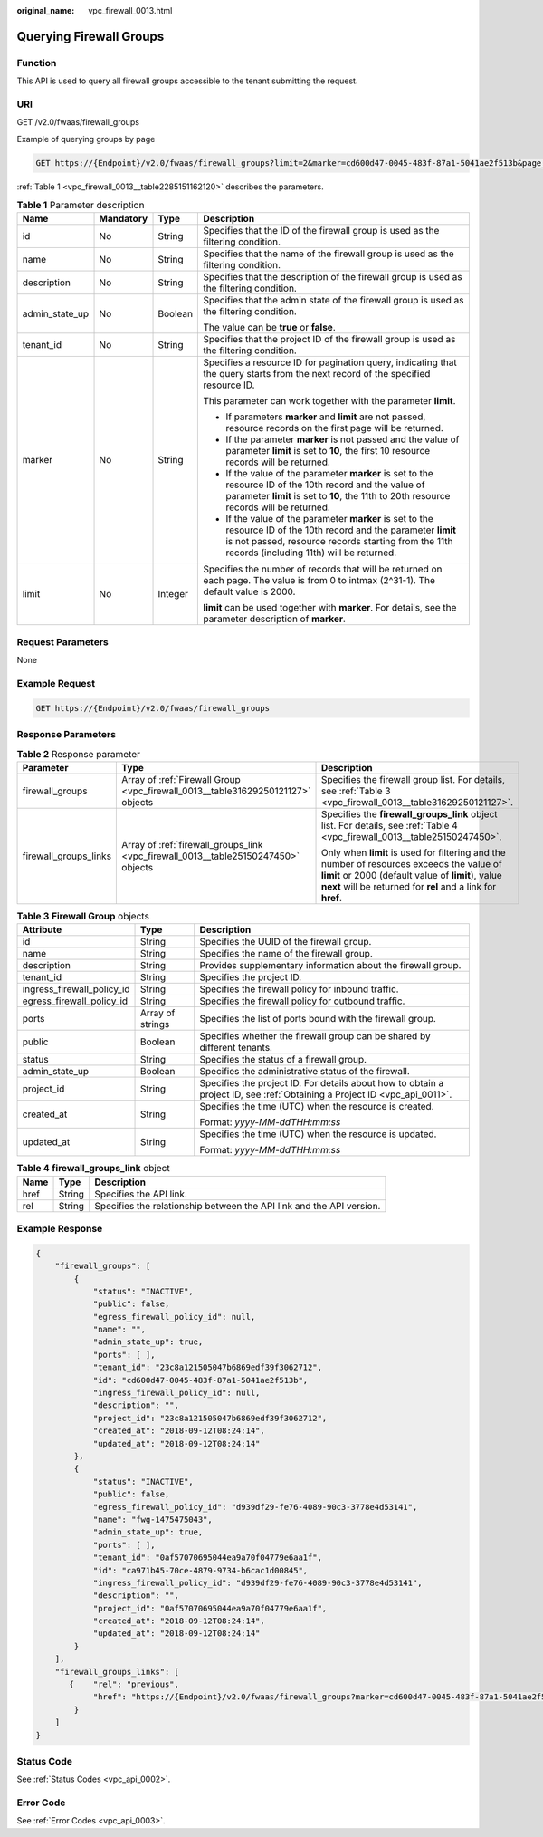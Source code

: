 :original_name: vpc_firewall_0013.html

.. _vpc_firewall_0013:

Querying Firewall Groups
========================

Function
--------

This API is used to query all firewall groups accessible to the tenant submitting the request.

URI
---

GET /v2.0/fwaas/firewall_groups

Example of querying groups by page

.. code-block:: text

   GET https://{Endpoint}/v2.0/fwaas/firewall_groups?limit=2&marker=cd600d47-0045-483f-87a1-5041ae2f513b&page_reverse=False

:ref:`Table 1 <vpc_firewall_0013__table2285151162120>` describes the parameters.

.. _vpc_firewall_0013__table2285151162120:

.. table:: **Table 1** Parameter description

   +-----------------+-----------------+-----------------+------------------------------------------------------------------------------------------------------------------------------------------------------------------------------------------------------------------------+
   | Name            | Mandatory       | Type            | Description                                                                                                                                                                                                            |
   +=================+=================+=================+========================================================================================================================================================================================================================+
   | id              | No              | String          | Specifies that the ID of the firewall group is used as the filtering condition.                                                                                                                                        |
   +-----------------+-----------------+-----------------+------------------------------------------------------------------------------------------------------------------------------------------------------------------------------------------------------------------------+
   | name            | No              | String          | Specifies that the name of the firewall group is used as the filtering condition.                                                                                                                                      |
   +-----------------+-----------------+-----------------+------------------------------------------------------------------------------------------------------------------------------------------------------------------------------------------------------------------------+
   | description     | No              | String          | Specifies that the description of the firewall group is used as the filtering condition.                                                                                                                               |
   +-----------------+-----------------+-----------------+------------------------------------------------------------------------------------------------------------------------------------------------------------------------------------------------------------------------+
   | admin_state_up  | No              | Boolean         | Specifies that the admin state of the firewall group is used as the filtering condition.                                                                                                                               |
   |                 |                 |                 |                                                                                                                                                                                                                        |
   |                 |                 |                 | The value can be **true** or **false**.                                                                                                                                                                                |
   +-----------------+-----------------+-----------------+------------------------------------------------------------------------------------------------------------------------------------------------------------------------------------------------------------------------+
   | tenant_id       | No              | String          | Specifies that the project ID of the firewall group is used as the filtering condition.                                                                                                                                |
   +-----------------+-----------------+-----------------+------------------------------------------------------------------------------------------------------------------------------------------------------------------------------------------------------------------------+
   | marker          | No              | String          | Specifies a resource ID for pagination query, indicating that the query starts from the next record of the specified resource ID.                                                                                      |
   |                 |                 |                 |                                                                                                                                                                                                                        |
   |                 |                 |                 | This parameter can work together with the parameter **limit**.                                                                                                                                                         |
   |                 |                 |                 |                                                                                                                                                                                                                        |
   |                 |                 |                 | -  If parameters **marker** and **limit** are not passed, resource records on the first page will be returned.                                                                                                         |
   |                 |                 |                 | -  If the parameter **marker** is not passed and the value of parameter **limit** is set to **10**, the first 10 resource records will be returned.                                                                    |
   |                 |                 |                 | -  If the value of the parameter **marker** is set to the resource ID of the 10th record and the value of parameter **limit** is set to **10**, the 11th to 20th resource records will be returned.                    |
   |                 |                 |                 | -  If the value of the parameter **marker** is set to the resource ID of the 10th record and the parameter **limit** is not passed, resource records starting from the 11th records (including 11th) will be returned. |
   +-----------------+-----------------+-----------------+------------------------------------------------------------------------------------------------------------------------------------------------------------------------------------------------------------------------+
   | limit           | No              | Integer         | Specifies the number of records that will be returned on each page. The value is from 0 to intmax (2^31-1). The default value is 2000.                                                                                 |
   |                 |                 |                 |                                                                                                                                                                                                                        |
   |                 |                 |                 | **limit** can be used together with **marker**. For details, see the parameter description of **marker**.                                                                                                              |
   +-----------------+-----------------+-----------------+------------------------------------------------------------------------------------------------------------------------------------------------------------------------------------------------------------------------+

Request Parameters
------------------

None

Example Request
---------------

.. code-block:: text

   GET https://{Endpoint}/v2.0/fwaas/firewall_groups

Response Parameters
-------------------

.. table:: **Table 2** Response parameter

   +-----------------------+------------------------------------------------------------------------------------+-----------------------------------------------------------------------------------------------------------------------------------------------------------------------------------------------------------------+
   | Parameter             | Type                                                                               | Description                                                                                                                                                                                                     |
   +=======================+====================================================================================+=================================================================================================================================================================================================================+
   | firewall_groups       | Array of :ref:`Firewall Group <vpc_firewall_0013__table31629250121127>` objects    | Specifies the firewall group list. For details, see :ref:`Table 3 <vpc_firewall_0013__table31629250121127>`.                                                                                                    |
   +-----------------------+------------------------------------------------------------------------------------+-----------------------------------------------------------------------------------------------------------------------------------------------------------------------------------------------------------------+
   | firewall_groups_links | Array of :ref:`firewall_groups_link <vpc_firewall_0013__table25150247450>` objects | Specifies the **firewall_groups_link** object list. For details, see :ref:`Table 4 <vpc_firewall_0013__table25150247450>`.                                                                                      |
   |                       |                                                                                    |                                                                                                                                                                                                                 |
   |                       |                                                                                    | Only when **limit** is used for filtering and the number of resources exceeds the value of **limit** or 2000 (default value of **limit**), value **next** will be returned for **rel** and a link for **href**. |
   +-----------------------+------------------------------------------------------------------------------------+-----------------------------------------------------------------------------------------------------------------------------------------------------------------------------------------------------------------+

.. _vpc_firewall_0013__table31629250121127:

.. table:: **Table 3** **Firewall Group** objects

   +----------------------------+-----------------------+---------------------------------------------------------------------------------------------------------------------------+
   | Attribute                  | Type                  | Description                                                                                                               |
   +============================+=======================+===========================================================================================================================+
   | id                         | String                | Specifies the UUID of the firewall group.                                                                                 |
   +----------------------------+-----------------------+---------------------------------------------------------------------------------------------------------------------------+
   | name                       | String                | Specifies the name of the firewall group.                                                                                 |
   +----------------------------+-----------------------+---------------------------------------------------------------------------------------------------------------------------+
   | description                | String                | Provides supplementary information about the firewall group.                                                              |
   +----------------------------+-----------------------+---------------------------------------------------------------------------------------------------------------------------+
   | tenant_id                  | String                | Specifies the project ID.                                                                                                 |
   +----------------------------+-----------------------+---------------------------------------------------------------------------------------------------------------------------+
   | ingress_firewall_policy_id | String                | Specifies the firewall policy for inbound traffic.                                                                        |
   +----------------------------+-----------------------+---------------------------------------------------------------------------------------------------------------------------+
   | egress_firewall_policy_id  | String                | Specifies the firewall policy for outbound traffic.                                                                       |
   +----------------------------+-----------------------+---------------------------------------------------------------------------------------------------------------------------+
   | ports                      | Array of strings      | Specifies the list of ports bound with the firewall group.                                                                |
   +----------------------------+-----------------------+---------------------------------------------------------------------------------------------------------------------------+
   | public                     | Boolean               | Specifies whether the firewall group can be shared by different tenants.                                                  |
   +----------------------------+-----------------------+---------------------------------------------------------------------------------------------------------------------------+
   | status                     | String                | Specifies the status of a firewall group.                                                                                 |
   +----------------------------+-----------------------+---------------------------------------------------------------------------------------------------------------------------+
   | admin_state_up             | Boolean               | Specifies the administrative status of the firewall.                                                                      |
   +----------------------------+-----------------------+---------------------------------------------------------------------------------------------------------------------------+
   | project_id                 | String                | Specifies the project ID. For details about how to obtain a project ID, see :ref:`Obtaining a Project ID <vpc_api_0011>`. |
   +----------------------------+-----------------------+---------------------------------------------------------------------------------------------------------------------------+
   | created_at                 | String                | Specifies the time (UTC) when the resource is created.                                                                    |
   |                            |                       |                                                                                                                           |
   |                            |                       | Format: *yyyy-MM-ddTHH:mm:ss*                                                                                             |
   +----------------------------+-----------------------+---------------------------------------------------------------------------------------------------------------------------+
   | updated_at                 | String                | Specifies the time (UTC) when the resource is updated.                                                                    |
   |                            |                       |                                                                                                                           |
   |                            |                       | Format: *yyyy-MM-ddTHH:mm:ss*                                                                                             |
   +----------------------------+-----------------------+---------------------------------------------------------------------------------------------------------------------------+

.. _vpc_firewall_0013__table25150247450:

.. table:: **Table 4** **firewall_groups_link** object

   +------+--------+----------------------------------------------------------------------+
   | Name | Type   | Description                                                          |
   +======+========+======================================================================+
   | href | String | Specifies the API link.                                              |
   +------+--------+----------------------------------------------------------------------+
   | rel  | String | Specifies the relationship between the API link and the API version. |
   +------+--------+----------------------------------------------------------------------+

Example Response
----------------

.. code-block::

   {
       "firewall_groups": [
           {
               "status": "INACTIVE",
               "public": false,
               "egress_firewall_policy_id": null,
               "name": "",
               "admin_state_up": true,
               "ports": [ ],
               "tenant_id": "23c8a121505047b6869edf39f3062712",
               "id": "cd600d47-0045-483f-87a1-5041ae2f513b",
               "ingress_firewall_policy_id": null,
               "description": "",
               "project_id": "23c8a121505047b6869edf39f3062712",
               "created_at": "2018-09-12T08:24:14",
               "updated_at": "2018-09-12T08:24:14"
           },
           {
               "status": "INACTIVE",
               "public": false,
               "egress_firewall_policy_id": "d939df29-fe76-4089-90c3-3778e4d53141",
               "name": "fwg-1475475043",
               "admin_state_up": true,
               "ports": [ ],
               "tenant_id": "0af57070695044ea9a70f04779e6aa1f",
               "id": "ca971b45-70ce-4879-9734-b6cac1d00845",
               "ingress_firewall_policy_id": "d939df29-fe76-4089-90c3-3778e4d53141",
               "description": "",
               "project_id": "0af57070695044ea9a70f04779e6aa1f",
               "created_at": "2018-09-12T08:24:14",
               "updated_at": "2018-09-12T08:24:14"
           }
       ],
       "firewall_groups_links": [
          {    "rel": "previous",
               "href": "https://{Endpoint}/v2.0/fwaas/firewall_groups?marker=cd600d47-0045-483f-87a1-5041ae2f513b&page_reverse=True"
           }
       ]
   }

Status Code
-----------

See :ref:`Status Codes <vpc_api_0002>`.

Error Code
----------

See :ref:`Error Codes <vpc_api_0003>`.
